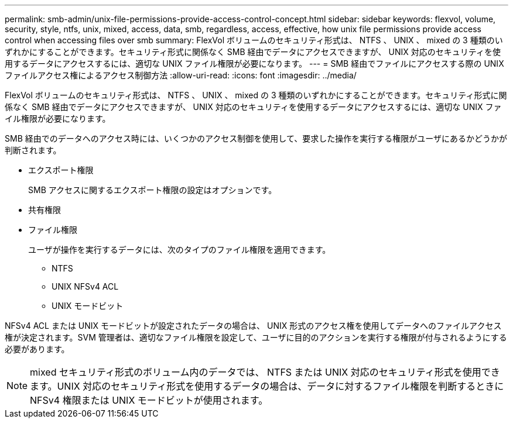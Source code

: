 ---
permalink: smb-admin/unix-file-permissions-provide-access-control-concept.html 
sidebar: sidebar 
keywords: flexvol, volume, security, style, ntfs, unix, mixed, access, data, smb, regardless, access, effective, how unix file permissions provide access control when accessing files over smb 
summary: FlexVol ボリュームのセキュリティ形式は、 NTFS 、 UNIX 、 mixed の 3 種類のいずれかにすることができます。セキュリティ形式に関係なく SMB 経由でデータにアクセスできますが、 UNIX 対応のセキュリティを使用するデータにアクセスするには、適切な UNIX ファイル権限が必要になります。 
---
= SMB 経由でファイルにアクセスする際の UNIX ファイルアクセス権によるアクセス制御方法
:allow-uri-read: 
:icons: font
:imagesdir: ../media/


[role="lead"]
FlexVol ボリュームのセキュリティ形式は、 NTFS 、 UNIX 、 mixed の 3 種類のいずれかにすることができます。セキュリティ形式に関係なく SMB 経由でデータにアクセスできますが、 UNIX 対応のセキュリティを使用するデータにアクセスするには、適切な UNIX ファイル権限が必要になります。

SMB 経由でのデータへのアクセス時には、いくつかのアクセス制御を使用して、要求した操作を実行する権限がユーザにあるかどうかが判断されます。

* エクスポート権限
+
SMB アクセスに関するエクスポート権限の設定はオプションです。

* 共有権限
* ファイル権限
+
ユーザが操作を実行するデータには、次のタイプのファイル権限を適用できます。

+
** NTFS
** UNIX NFSv4 ACL
** UNIX モードビット




NFSv4 ACL または UNIX モードビットが設定されたデータの場合は、 UNIX 形式のアクセス権を使用してデータへのファイルアクセス権が決定されます。SVM 管理者は、適切なファイル権限を設定して、ユーザに目的のアクションを実行する権限が付与されるようにする必要があります。

[NOTE]
====
mixed セキュリティ形式のボリューム内のデータでは、 NTFS または UNIX 対応のセキュリティ形式を使用できます。UNIX 対応のセキュリティ形式を使用するデータの場合は、データに対するファイル権限を判断するときに NFSv4 権限または UNIX モードビットが使用されます。

====